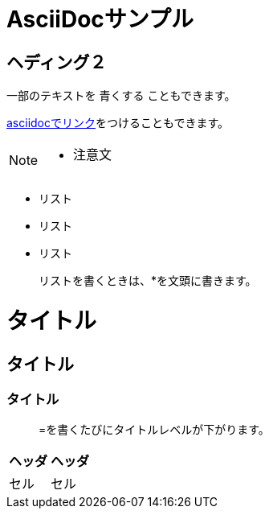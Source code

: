 = AsciiDocサンプル

== ヘディング２

一部のテキストを [blue]#青くする# こともできます。

<<can_asciidoc,asciidocでリンク>>をつけることもできます。

[NOTE]
====
* 注意文
====

* リスト
* リスト
* リスト

> リストを書くときは、*を文頭に書きます。

= タイトル
== タイトル
=== タイトル

> =を書くたびにタイトルレベルが下がります。

|===
| ヘッダ | ヘッダ

| セル | セル

